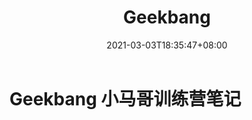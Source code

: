 #+title: Geekbang
#+date: 2021-03-03T18:35:47+08:00
#+weight: 1
#+chapter: true
#+pre: <b> </b>

* Geekbang 小马哥训练营笔记

